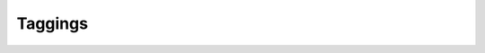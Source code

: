 --------
Taggings
--------

.. php:class:: Taggings

    .. php:attr:: relation_id
    


    .. php:attr:: tag_id
    


    .. php:attr:: type
    


    .. php:attr:: time
    


